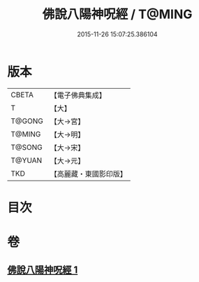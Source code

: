 #+TITLE: 佛說八陽神呪經 / T@MING
#+DATE: 2015-11-26 15:07:25.386104
* 版本
 |     CBETA|【電子佛典集成】|
 |         T|【大】     |
 |    T@GONG|【大→宮】   |
 |    T@MING|【大→明】   |
 |    T@SONG|【大→宋】   |
 |    T@YUAN|【大→元】   |
 |       TKD|【高麗藏・東國影印版】|

* 目次
* 卷
** [[file:KR6i0004_001.txt][佛說八陽神呪經 1]]
